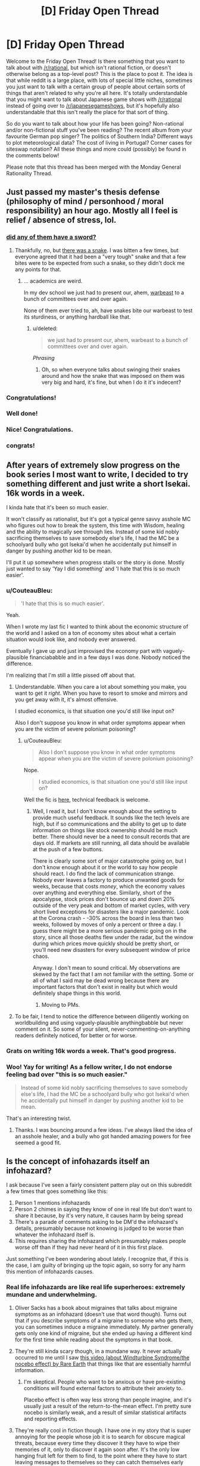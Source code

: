 #+TITLE: [D] Friday Open Thread

* [D] Friday Open Thread
:PROPERTIES:
:Author: AutoModerator
:Score: 19
:DateUnix: 1587740738.0
:DateShort: 2020-Apr-24
:END:
Welcome to the Friday Open Thread! Is there something that you want to talk about with [[/r/rational]], but which isn't rational fiction, or doesn't otherwise belong as a top-level post? This is the place to post it. The idea is that while reddit is a large place, with lots of special little niches, sometimes you just want to talk with a certain group of people about certain sorts of things that aren't related to why you're all here. It's totally understandable that you might want to talk about Japanese game shows with [[/r/rational]] instead of going over to [[/r/japanesegameshows]], but it's hopefully also understandable that this isn't really the place for that sort of thing.

So do you want to talk about how your life has been going? Non-rational and/or non-fictional stuff you've been reading? The recent album from your favourite German pop singer? The politics of Southern India? Different ways to plot meteorological data? The cost of living in Portugal? Corner cases for siteswap notation? All these things and more could (possibly) be found in the comments below!

Please note that this thread has been merged with the Monday General Rationality Thread.


** Just passed my master's thesis defense (philosophy of mind / personhood / moral responsibility) an hour ago. Mostly all I feel is relief / absence of stress, lol.
:PROPERTIES:
:Author: callmesalticidae
:Score: 28
:DateUnix: 1587750968.0
:DateShort: 2020-Apr-24
:END:

*** [[https://xkcd.com/1403/][did any of them have a sword?]]
:PROPERTIES:
:Author: Teulisch
:Score: 12
:DateUnix: 1587754860.0
:DateShort: 2020-Apr-24
:END:

**** Thankfully, no, but [[https://www.mcsweeneys.net/articles/faq-the-snake-fight-portion-of-your-thesis-defense][there was a snake]]. I was bitten a few times, but everyone agreed that it had been a "very tough" snake and that a few bites were to be expected from such a snake, so they didn't dock me any points for that.
:PROPERTIES:
:Author: callmesalticidae
:Score: 11
:DateUnix: 1587776714.0
:DateShort: 2020-Apr-25
:END:

***** ... academics are weird.

In my dev school we just had to present our, ahem, [[https://archiveofourown.org/works/19080127][warbeast]] to a bunch of committees over and over again.

None of them ever tried to, ah, have snakes bite our warbeast to test its sturdiness, or anything hardball like that.
:PROPERTIES:
:Author: CouteauBleu
:Score: 3
:DateUnix: 1587806522.0
:DateShort: 2020-Apr-25
:END:

****** u/deleted:
#+begin_quote
  we just had to present our, ahem, warbeast to a bunch of committees over and over again.
#+end_quote

/Phrasing/
:PROPERTIES:
:Score: 3
:DateUnix: 1587806835.0
:DateShort: 2020-Apr-25
:END:

******* Oh, so when everyone talks about swinging their snakes around and how the snake that was imposed on them was very big and hard, it's fine, but when I do it it's indecent?
:PROPERTIES:
:Author: CouteauBleu
:Score: 5
:DateUnix: 1587807670.0
:DateShort: 2020-Apr-25
:END:


*** Congratulations!
:PROPERTIES:
:Author: SvalbardCaretaker
:Score: 5
:DateUnix: 1587752576.0
:DateShort: 2020-Apr-24
:END:


*** Well done!
:PROPERTIES:
:Author: kraryal
:Score: 3
:DateUnix: 1587754563.0
:DateShort: 2020-Apr-24
:END:


*** Nice! Congratulations.
:PROPERTIES:
:Author: Rhamni
:Score: 2
:DateUnix: 1587759892.0
:DateShort: 2020-Apr-25
:END:


*** congrats!
:PROPERTIES:
:Author: MagicWeasel
:Score: 1
:DateUnix: 1587769770.0
:DateShort: 2020-Apr-25
:END:


** After years of extremely slow progress on the book series I most want to write, I decided to try something different and just write a short Isekai. 16k words in a week.

I kinda hate that it's been so much easier.

It won't classify as rationalist, but it's got a typical genre savvy asshole MC who figures out how to break the system, this time with Wisdom, healing and the ability to magically see through lies. Instead of some kid nobly sacrificing themselves to save somebody else's life, I had the MC be a schoolyard bully who got Isekai'd when he accidentally put himself in danger by pushing another kid to be mean.

I'll put it up somewhere when progress stalls or the story is done. Mostly just wanted to say 'Yay I did something' and 'I hate that this is so much easier'.
:PROPERTIES:
:Author: Rhamni
:Score: 11
:DateUnix: 1587761012.0
:DateShort: 2020-Apr-25
:END:

*** u/CouteauBleu:
#+begin_quote
  'I hate that this is so much easier'.
#+end_quote

Yeah.

When I wrote my last fic I wanted to think about the economic structure of the world and I asked on a ton of economy sites about what a certain situation would look like, and nobody ever answered.

Eventually I gave up and just improvised the economy part with vaguely-plausible financiababble and in a few days I was done. Nobody noticed the difference.

I'm realizing that I'm still a little pissed off about that.
:PROPERTIES:
:Author: CouteauBleu
:Score: 11
:DateUnix: 1587806722.0
:DateShort: 2020-Apr-25
:END:

**** Understandable. When you care a lot about something you make, you want to get it /right/. When you have to resort to smoke and mirrors and you get away with it, it's almost offensive.

I studied economics, is that situation one you'd still like input on?

Also I don't suppose you know in what order symptoms appear when you are the victim of severe polonium poisoning?
:PROPERTIES:
:Author: Rhamni
:Score: 7
:DateUnix: 1587822933.0
:DateShort: 2020-Apr-25
:END:

***** u/CouteauBleu:
#+begin_quote
  Also I don't suppose you know in what order symptoms appear when you are the victim of severe polonium poisoning?
#+end_quote

Nope.

#+begin_quote
  I studied economics, is that situation one you'd still like input on?
#+end_quote

Well the fic is [[https://archiveofourown.org/works/23704774][here]], technical feedback is welcome.
:PROPERTIES:
:Author: CouteauBleu
:Score: 5
:DateUnix: 1587824500.0
:DateShort: 2020-Apr-25
:END:

****** Well, I read it, but I don't know enough about the setting to provide much useful feedback. It sounds like the tech levels are high, but if so communications and the ability to get up to date information on things like stock ownership should be much better. There should never be a need to consult records that are days old. If markets are still running, all data should be available at the push of a few buttons.

There is clearly some sort of major catastrophe going on, but I don't know enough about it or the world to say how people should react. I do find the lack of communication strange. Nobody ever leaves a factory to produce unwanted goods for weeks, because that costs /money/, which the economy values over anything and everything else. Similarly, short of the apocalypse, stock prices don't bounce up and down 20% outside of the very peak and bottom of market cycles, with very short lived exceptions for disasters like a major pandemic. Look at the Corona crash - -30% across the board in less than two weeks, followed by moves of only a percent or three a day. I guess there might be a more serious pandemic going on in the story, since all those deaths flew under the radar, but the window during which prices move quickly should be pretty short, or you'll need new disasters for every subsequent window of price chaos.

Anyway. I don't mean to sound critical. My observations are skewed by the fact that I am not familiar with the setting. Some or all of what I said may be dead wrong because there are important factors that don't exist in reality but which would definitely shape things in this world.
:PROPERTIES:
:Author: Rhamni
:Score: 4
:DateUnix: 1587826699.0
:DateShort: 2020-Apr-25
:END:

******* Moving to PMs.
:PROPERTIES:
:Author: CouteauBleu
:Score: 2
:DateUnix: 1587829695.0
:DateShort: 2020-Apr-25
:END:


**** To be fair, I tend to notice the difference between diligently working on worldbuilding and using vaguely-plausible anythingbabble but never comment on it. So some of your silent, never-commenting-on-anything readers definitely noticed, for better or for worse.
:PROPERTIES:
:Author: NTaya
:Score: 1
:DateUnix: 1587820524.0
:DateShort: 2020-Apr-25
:END:


*** Grats on writing 16k words a week. That's good progress.
:PROPERTIES:
:Author: WalterTFD
:Score: 9
:DateUnix: 1587764502.0
:DateShort: 2020-Apr-25
:END:


*** Woo! Yay for writing! As a fellow writer, I do not endorse feeling bad over "this is so much easier."

#+begin_quote
  Instead of some kid nobly sacrificing themselves to save somebody else's life, I had the MC be a schoolyard bully who got Isekai'd when he accidentally put himself in danger by pushing another kid to be mean.
#+end_quote

That's an interesting twist.
:PROPERTIES:
:Author: callmesalticidae
:Score: 7
:DateUnix: 1587776590.0
:DateShort: 2020-Apr-25
:END:

**** Thanks. I was bouncing around a few ideas. I've always liked the idea of an asshole healer, and a bully who got handed amazing powers for free seemed a good fit.
:PROPERTIES:
:Author: Rhamni
:Score: 2
:DateUnix: 1587777425.0
:DateShort: 2020-Apr-25
:END:


** Is the concept of infohazards itself an infohazard?

I ask because I've seen a fairly consistent pattern play out on this subreddit a few times that goes something like this:

1. Person 1 mentions infohazards
2. Person 2 chimes in saying they know of one in real life but don't want to share it because, by it's very nature, it causes harm by being spread
3. There's a parade of comments asking to be DM'd the infohazard's details, presumably because not knowing is judged to be worse than whatever the infohazard itself is.
4. This requires sharing the infohazard which presumably makes people worse off than if they had never heard of it in this first place.

Just something I've been wondering about lately. I recognize that, if this is the case, I am guilty of bringing up the topic again, so sorry for any harm this mention of infohazards causes.
:PROPERTIES:
:Author: ExiledQuixoticMage
:Score: 13
:DateUnix: 1587774898.0
:DateShort: 2020-Apr-25
:END:

*** Real life infohazards are like real life superheroes: extremely mundane and underwhelming.
:PROPERTIES:
:Author: CouteauBleu
:Score: 16
:DateUnix: 1587806082.0
:DateShort: 2020-Apr-25
:END:

**** Oliver Sacks has a book about migraines that talks about migraine symptoms as an infohazard (doesn't use that word though). Turns out that if you describe symptoms of a migraine to someone who gets them, you can sometimes induce a migraine immediately. My partner generally gets only one kind of migraine, but she ended up having a different kind for the first time while reading about the symptoms in that book.
:PROPERTIES:
:Author: ozbooks
:Score: 8
:DateUnix: 1587835323.0
:DateShort: 2020-Apr-25
:END:


**** They're still kinda scary though, in a mundane way. It never actually occurred to me until I saw [[https://www.youtube.com/watch?v=d9ckNLI9dRc][this video (about Windturbine Syndrome/the nocebo effect) by Rare Earth]] that things like that are essentially harmful information.
:PROPERTIES:
:Author: Amagineer
:Score: 5
:DateUnix: 1587809248.0
:DateShort: 2020-Apr-25
:END:

***** I'm skeptical. People who want to be anxious or have pre-existing conditions will found external factors to attribute their anxiety to.

Placebo effect is often way less strong than people imagine, and it's usually just a result of the return-to-the-mean effect. I'm pretty sure nocebo is similarly weak, and a result of similar statistical artifacts and reporting effects.
:PROPERTIES:
:Author: CouteauBleu
:Score: 4
:DateUnix: 1587811278.0
:DateShort: 2020-Apr-25
:END:


**** They're really cool in fiction though. I have one in my story that is super annoying for the people whose job it is to search for obscure magical threats, because every time they discover it they have to wipe their memories of it, only to discover it again soon after. It's the only low hanging fruit left for them to find, to the point where they have to start leaving messages to themselves so they can catch themselves early when they're about to discover it.
:PROPERTIES:
:Author: Rhamni
:Score: 2
:DateUnix: 1587824486.0
:DateShort: 2020-Apr-25
:END:

***** So basically SCP-3125?
:PROPERTIES:
:Author: CouteauBleu
:Score: 4
:DateUnix: 1587824760.0
:DateShort: 2020-Apr-25
:END:

****** Please tell me there is more information hidden beyond the code lock. And also what the code is.

Having seen only the containment procedures, yes, that's about the level of noone-must-know I'm going for, coupled with the need for someone to learn about it every few weeks just to confirm that there is indeed a legitimate threat there, and extensive countermeasures are still warranted, now please wipe my memory.
:PROPERTIES:
:Author: Rhamni
:Score: 2
:DateUnix: 1587827229.0
:DateShort: 2020-Apr-25
:END:

******* "55555"

See also the rest of [[http://www.scp-wiki.net/antimemetics-division-hub][the anti-memetics archive]].
:PROPERTIES:
:Author: CouteauBleu
:Score: 5
:DateUnix: 1587827836.0
:DateShort: 2020-Apr-25
:END:

******** Cheers. So the one in my world isn't a creature-like thing like in the SCP, but it's got the same basic setup where they make it so you are most likely to discover it in a special room cut off from everything else. Though in my case the person in the room gets to communicate with the rest of the team outside to dictate what information must be destroyed to stop anyone discovering it again too easily, and then everyone has a nice long brain scrub to forget all about it until it's time to repeat.

In my world the bad thought is realizing what destiny wants. It's not a living thing and it's not sentient, but once someone realizes what its ultimate goal is, it uses that person's brain capacity to work toward that goal. And it's not a nice goal. Someone knowing what it wants is not an instant loss condition, but it basically shifts the entire universe into Hard Mode until the knowledge is wiped out.
:PROPERTIES:
:Author: Rhamni
:Score: 2
:DateUnix: 1587837257.0
:DateShort: 2020-Apr-25
:END:

********* Ooh, that sounds clever.

I feel like you could write a pretty good Star Wars story with this.
:PROPERTIES:
:Author: CouteauBleu
:Score: 2
:DateUnix: 1587837467.0
:DateShort: 2020-Apr-25
:END:


*** If we had SCP-level infohazards in real life, then yes, discussing them would absolutely be an infohazard. However, usually bringing up real-life infohazards in these sorts of discussions also tends to bring up information which serves to inoculate against those infohazards, and overall, in the context of a highly networked culture where memetic spread occurs rapidly, the benefits of inoculation likely outweigh the risks of exposure.

As an example, [[https://bfi.uchicago.edu/wp-content/uploads/BFI_WP_202044.pdf][Bursztyn et al. (2020)]] investigated the effects of Sean Hannity's downplaying of coronavirus and discovered that Fox News viewers who tended to watch Hannity more than Tucker Carlson were more likely to get coronavirus and died as a result. That's a decent of example how real-life infohazards tend to work. Antivaxxer propaganda is another good example of a memetic hazard with a significant death toll. Becoming more aware of bullshitters and ignoring them is a good way to keep yourself safe.
:PROPERTIES:
:Author: Norseman2
:Score: 14
:DateUnix: 1587808605.0
:DateShort: 2020-Apr-25
:END:


*** I kinda want to say no, because for the most part most infohazards aren't that dangerous.

I'm going to start by stating my personal definition of infohazard. A thought or idea that results in a major, fundamental shift in your worldview which may or may not be traumatic. Some people might say that I'm just defining 'hard truths', but they are very similar things to me.

The issue is that every person is a lock with a specific key-infohazard that actually harms them. As one can guess, due to how most keys don't fit most locks is another way of saying that most infohazards aren't dangerous to most people.

The most obvious example is Roko's Basilisk. Most people correctly treated it as another Pascal's Mugging or just as a silly hypothetical, but there were a few who were adversely affected by it. Therefore while most discussions about infohazards don't actually have any, a few do. And while most infohazards aren't dangerous to you in particular, a few do.

And you can't actually know for sure until it happens.

Fortunately, infohazards are like a mental virus which means it's possible to protect against them or to inoculate yourself against them.

- You can simply avoid all topics about infohazards as a general precaution.
- You can be more selective and only avoid infohazards about topics that you feel deeply passionate about. For example, if you care a lot about AI, avoid Roko's Basilisk. If you have trouble dealing with death, avoid philosophical considerations about whether or not there is an afterlife. If you care a lot about winning and deeply, /deeply/ hate losing anything, you should avoid losing The Game. That part is a little tricky, because it requires you to know your hot-button topics.
- You can learn to study other people's viewpoints of the world, especially people who you strong disagree with. So if you get overwhelmed, you can fall back on re-framing your worldview in a way that helps with the existential dread. By knowing how other people think, your mindset becomes more flexible and robust.

Personally, I think dealing with a few infohazards/hard truths are a good thing for people when it comes to maturing and expanding one's mind, but it's something that should be done only if the individual is in a healthy place mentally speaking and ready for it.

TL;DR - Nope.
:PROPERTIES:
:Author: xamueljones
:Score: 6
:DateUnix: 1587780335.0
:DateShort: 2020-Apr-25
:END:


*** [removed]
:PROPERTIES:
:Score: 4
:DateUnix: 1587785266.0
:DateShort: 2020-Apr-25
:END:

**** So you are saying that there's been a mix up between the map and the territory here?
:PROPERTIES:
:Author: xamueljones
:Score: 1
:DateUnix: 1587788644.0
:DateShort: 2020-Apr-25
:END:

***** [removed]
:PROPERTIES:
:Score: 1
:DateUnix: 1587792366.0
:DateShort: 2020-Apr-25
:END:

****** Thanks for clarifying. I thought you were expressing people mixing up a reference to x as x, but that wasn't quite what you were saying.

I can't think of any fallacies that are structured like what you proposed.

I had a long comment proving it was the 'correlation, not causation' fallacy, but I ended up /disproving/ it as that fallacy instead.

Whoops.....
:PROPERTIES:
:Author: xamueljones
:Score: 1
:DateUnix: 1587832795.0
:DateShort: 2020-Apr-25
:END:


*** ... I am fairly certain that there is only one Infohazard circulating here, its always the same with me being the original source. People mostly ask because they disbelieve the existence or the infectiousness of said meme.

The happy news is that current data makes my meme very much less dangerous that I'd previously believed.
:PROPERTIES:
:Author: SvalbardCaretaker
:Score: 4
:DateUnix: 1587778144.0
:DateShort: 2020-Apr-25
:END:

**** Sometimes the song does indeed end
:PROPERTIES:
:Author: IICVX
:Score: 1
:DateUnix: 1587786229.0
:DateShort: 2020-Apr-25
:END:


** I'm trying to submit a game to Steam, and the process is really getting to me. I keep finding new pages of places where it wants another four sizes of logo. I think I'm nearing 20 now? They're all different enough sizes and aspect ratios that I need to re-layout the relevant bits to do a decent job. I haven't even started on its inexplicably multi-tiered process for uploading an executable.

Itch is vastly nicer, but from what I've heard has about 1 in 500 the number of users, so I'm still stuck putting up with it.

On the bright side, two of the prototypes I've started while procrastinating on this stuff are pretty compelling. No rationalgames yet though; I think my next focus is going to be on things that are fun during quarantine.
:PROPERTIES:
:Author: jtolmar
:Score: 10
:DateUnix: 1587785236.0
:DateShort: 2020-Apr-25
:END:

*** u/Rhamni:
#+begin_quote
  Itch is vastly nicer, but from what I've heard has about 1 in 500 the number of users
#+end_quote

I hadn't even heard of it, to be honest.

#+begin_quote
  I think my next focus is going to be on things that are fun during quarantine.
#+end_quote

That's probably for the best. We'll be here for a while. Best of luck!
:PROPERTIES:
:Author: Rhamni
:Score: 7
:DateUnix: 1587824598.0
:DateShort: 2020-Apr-25
:END:

**** If you like indie games, Itch is definitely worth checking out. From the creator's side, it's vastly easier to upload a game and they get a bigger cut of the profits than Steam gives you. From a player's side, their downloadable client is much lighter and faster.
:PROPERTIES:
:Author: jtolmar
:Score: 8
:DateUnix: 1587830239.0
:DateShort: 2020-Apr-25
:END:


** I've been playing a lot of puzzle games lately, mostly because they slot into my schedule a lot easier than most other games would. /Filament/ came out lately, and I've been enjoying it. It feels like there's been a spate of conceptually simple puzzle games that have relatively good production values, which I appreciate. /Puddle Knights/ was another one. You could have done the same game in an incredibly low-fi way, but it would have lost something, at least for me.

One of the other things that I've been enjoying about some recent puzzle games is the way that they'll break their framing device, but saying which ones do that would be a spoiler I'd think you'd be better off discovering on your own.
:PROPERTIES:
:Author: alexanderwales
:Score: 4
:DateUnix: 1587766193.0
:DateShort: 2020-Apr-25
:END:

*** I recently revisited The Cat Machine, a puzzle game where you attach colored conveyor belts to floating islands to guide trains of cats around. When I first played it, I was struck by how I never really felt like I had any breakthroughs into the structure of the puzzle or how to go about solving the levels, yet still got better at the game. Replaying it five years later, I breezed through all the levels I tried, despite still not really having a fundamental theory of how to play this game.

So check that out if it sounds like a recomendation.

I've also been playing a ton of Tetris on [[https://jstris.jezevec10.com/][Jstris]].
:PROPERTIES:
:Author: jtolmar
:Score: 1
:DateUnix: 1587784461.0
:DateShort: 2020-Apr-25
:END:


*** What else you got? You say “spate” but only mention 2. I've played /The Witness/, /The Talos Principle/, /Obduction/, /Antichamber/. Anything to add to the list?
:PROPERTIES:
:Author: thecommexokid
:Score: 1
:DateUnix: 1587828723.0
:DateShort: 2020-Apr-25
:END:

**** I would add /Snakebird/ and /The Pedestrian/. /Return of the Obra Dinn/ is another puzzle/deduction game that I really liked, but not in theme with the others. /Baba Is You/ is generally great, but very low fidelity, which mostly manages to work for it. /Superliminal/ has high graphical polish and does some interesting stuff, but I thought was weak as a puzzle game.

Plus the Zachtronics games, naturally, but those are mostly programming games, which is a different genre. /For the most part/ I think presentation adds a lot to them, which is important when you're stuck listening to the same music or looking at the same screen while you figure it out.

Edit: I've heard good things about /The Outer Wilds/ as being in the vein, but I'm waiting until it comes to Steam to play it.

Edit 2: /Path of Giants/! I finally remembered, it was bugging me all day.
:PROPERTIES:
:Author: alexanderwales
:Score: 5
:DateUnix: 1587831098.0
:DateShort: 2020-Apr-25
:END:

***** Yes, Outer Wilds is excellent! But it requires a bit more traditional gaming skill than the others, so I'm watching and contributing ideas as my girlfriend plays it since she is much better with a controller. As a non-gamer I got too frustrated trying to accomplish simple things. My question actually came because we are just about to finish that one and I'm thinking about what's next!
:PROPERTIES:
:Author: thecommexokid
:Score: 1
:DateUnix: 1587993127.0
:DateShort: 2020-Apr-27
:END:


** Anyone got any favorite resources on pursuing eudaimonia or other similar virtue ethics stuff?

I always leaned utilitarian when I was doing my phil undergrad. Now that I've been out of school for a while (~5 years), I wish I'd explored virtue ethics more. Seems more applicable to the day to day.
:PROPERTIES:
:Author: happyfridays_
:Score: 3
:DateUnix: 1587764428.0
:DateShort: 2020-Apr-25
:END:

*** For me they are more related than you might think.

Where do virtues come from? Usually they are qualities of a person that lead to positive outcomes for themselves and society. Cultivating these virtues is a round-about way of increasing utility. You focus on the action first (likely to lead to a result) rather than the result first (likely to result from an action). There are edge cases where they do not align but they can be very similar in outcome, if not approach.
:PROPERTIES:
:Author: CosmicPotatoe
:Score: 7
:DateUnix: 1587769350.0
:DateShort: 2020-Apr-25
:END:


*** Natural Goodness by Philippa Foot is a great discussion on virtue ethics in modern philosophy (I'd say she was the first to get it right, but then, of course I'd say that, because this is the book that sold me on virtue ethics), and it's less a book than it is a large pamphlet.
:PROPERTIES:
:Author: callmesalticidae
:Score: 3
:DateUnix: 1587776490.0
:DateShort: 2020-Apr-25
:END:


*** You mean resource on learning ancient philosophy? My recommendation is [[https://historyofphilosophy.net/][History of Philosophy]] podcast, which have [[https://historyofphilosophy.net/later-antiquity/hellenistic][an entire 25-episodes long section]] dedicated to Hellenic philosophy like the Epicureans and the Stoics. They also covers Socrates, Plato and Aristotle before that if you want to do them first.
:PROPERTIES:
:Author: minekasetsu
:Score: 2
:DateUnix: 1587769260.0
:DateShort: 2020-Apr-25
:END:


** I notice that my post for the preorder of the audible /How to Defeat a Demon King in Ten Easy Steps/ by Andrew Rowe is getting down voted.

I don't really get why. Are people here upset by seeing audibles instead of an ebook or something?
:PROPERTIES:
:Author: xamueljones
:Score: 2
:DateUnix: 1587772111.0
:DateShort: 2020-Apr-25
:END:

*** I hadn't seen that post, but I imagine trying to get people to pre-order something comes off as spamy.
:PROPERTIES:
:Author: electrace
:Score: 17
:DateUnix: 1587773409.0
:DateShort: 2020-Apr-25
:END:

**** Hmmm, thaaaaat makes sense. I'll leave the post up, but I guess I won't be posting any other preorders in the future again.
:PROPERTIES:
:Author: xamueljones
:Score: 3
:DateUnix: 1587774608.0
:DateShort: 2020-Apr-25
:END:


** I think I just had a "Hahahaha he did the 'stop-pattern matching I'm not a strawman I'm not an inhuman monster STOP FILLING OUT YOUR DAMN BINGO CARD' thing again! He's so hilarious, just like all those other 'stop-pattern matching I am not a strawman' people whom we know only say that because they are inhuman monsters!" moment.

You know what, fuck these people, I respect myself too much to keep talking to them.
:PROPERTIES:
:Author: CouteauBleu
:Score: -5
:DateUnix: 1587913050.0
:DateShort: 2020-Apr-26
:END:
